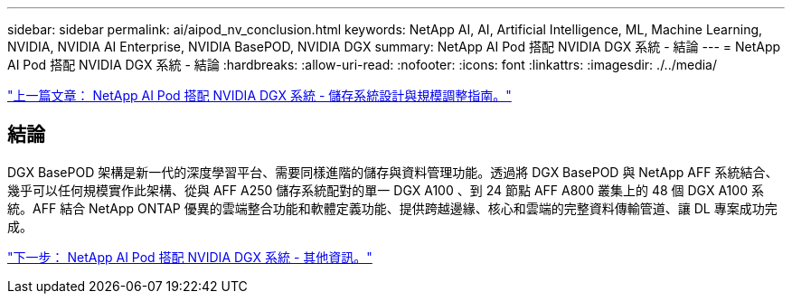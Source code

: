---
sidebar: sidebar 
permalink: ai/aipod_nv_conclusion.html 
keywords: NetApp AI, AI, Artificial Intelligence, ML, Machine Learning, NVIDIA, NVIDIA AI Enterprise, NVIDIA BasePOD, NVIDIA DGX 
summary: NetApp AI Pod 搭配 NVIDIA DGX 系統 - 結論 
---
= NetApp AI Pod 搭配 NVIDIA DGX 系統 - 結論
:hardbreaks:
:allow-uri-read: 
:nofooter: 
:icons: font
:linkattrs: 
:imagesdir: ./../media/


link:aipod_nv_storage.html["上一篇文章： NetApp AI Pod 搭配 NVIDIA DGX 系統 - 儲存系統設計與規模調整指南。"]



== 結論

DGX BasePOD 架構是新一代的深度學習平台、需要同樣進階的儲存與資料管理功能。透過將 DGX BasePOD 與 NetApp AFF 系統結合、幾乎可以任何規模實作此架構、從與 AFF A250 儲存系統配對的單一 DGX A100 、到 24 節點 AFF A800 叢集上的 48 個 DGX A100 系統。AFF 結合 NetApp ONTAP 優異的雲端整合功能和軟體定義功能、提供跨越邊緣、核心和雲端的完整資料傳輸管道、讓 DL 專案成功完成。

link:aipod_nv_additional_information.html["下一步： NetApp AI Pod 搭配 NVIDIA DGX 系統 - 其他資訊。"]
